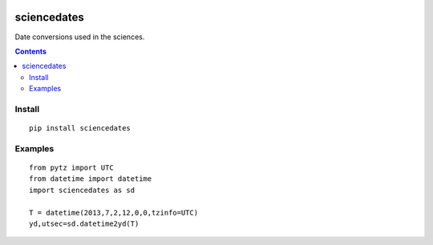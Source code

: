 .. image:: https://travis-ci.org/scienceopen/sciencedates.svg?branch=master
    :target: https://travis-ci.org/scienceopen/sciencedates

.. image:: https://coveralls.io/repos/github/scienceopen/sciencedates/badge.svg?branch=master
    :target: https://coveralls.io/github/scienceopen/sciencedates?branch=master

============
sciencedates
============
Date conversions used in the sciences.

.. contents::

Install
=======
::

    pip install sciencedates

Examples
========
::

    from pytz import UTC
    from datetime import datetime
    import sciencedates as sd

    T = datetime(2013,7,2,12,0,0,tzinfo=UTC)
    yd,utsec=sd.datetime2yd(T)
